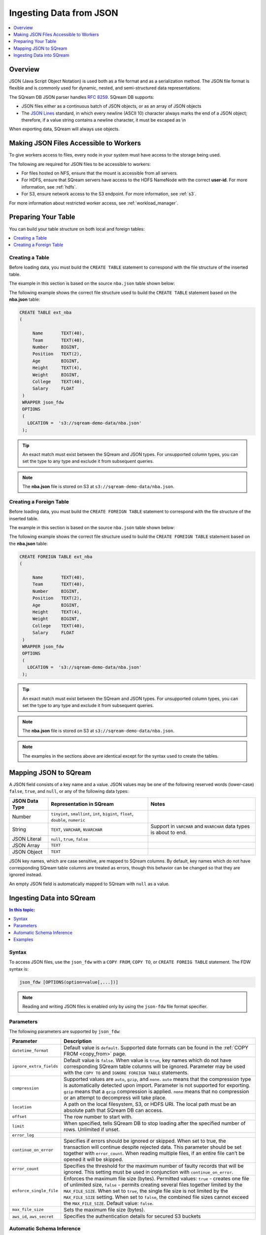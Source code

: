 .. _json:

**************************
Ingesting Data from JSON
**************************

.. contents:: 
   :local:
   :depth: 1
   
Overview
========

JSON (Java Script Object Notation) is used both as a file format and as a serialization method. The JSON file format is flexible and is commonly used for dynamic, nested, and semi-structured data representations. 

The SQream DB JSON parser handles `RFC 8259 <https://datatracker.ietf.org/doc/html/rfc8259>`_.
SQream DB supports:

* JSON files either as a continuous batch of JSON objects, or as an array of JSON objects
* The `JSON Lines <https://jsonlines.org/>`_  standard, in which every newline (ASCII 10) character always marks the end of a JSON object; therefore, if a value string contains a newline character, it must be escaped as \\n
When exporting data, SQream will always use objects.


Making JSON Files Accessible to Workers
=======================================
To give workers access to files, every node in your system must have access to the storage being used.

The following are required for JSON files to be accessible to workers:

* For files hosted on NFS, ensure that the mount is accessible from all servers.

* For HDFS, ensure that SQream servers have access to the HDFS NameNode with the correct **user-id**. For more information, see :ref:`hdfs`.

* For S3, ensure network access to the S3 endpoint. For more information, see :ref:`s3`.

For more information about restricted worker access, see :ref:`workload_manager`.


Preparing Your Table
====================
You can build your table structure on both local and foreign tables:

.. contents:: 
   :local:
   :depth: 1
   
Creating a Table
---------------------   
Before loading data, you must build the ``CREATE TABLE`` statement to correspond with the file structure of the inserted table.

The example in this section is based on the source ``nba.json`` table shown below:

.. csv-table:: nba.avro
   :file: nba-t10.csv
   :widths: auto
   :header-rows: 1 

The following example shows the correct file structure used to build the ``CREATE TABLE`` statement based on the **nba.json** table:

.. code-block:: postgres
   
   CREATE TABLE ext_nba
   (

        Name       TEXT(40),
        Team       TEXT(40),
        Number     BIGINT,
        Position   TEXT(2),
        Age        BIGINT,
        Height     TEXT(4),
        Weight     BIGINT,
        College    TEXT(40),
        Salary     FLOAT
    )
    WRAPPER json_fdw
    OPTIONS
    (
      LOCATION =  's3://sqream-demo-data/nba.json'
    );

.. tip:: 

   An exact match must exist between the SQream and JSON types. For unsupported column types, you can set the type to any type and exclude it from subsequent queries.

.. note:: The **nba.json** file is stored on S3 at ``s3://sqream-demo-data/nba.json``.

Creating a Foreign Table
---------------------
Before loading data, you must build the ``CREATE FOREIGN TABLE`` statement to correspond with the file structure of the inserted table.

The example in this section is based on the source ``nba.json`` table shown below:

.. csv-table:: nba.avro
   :file: nba-t10.csv
   :widths: auto
   :header-rows: 1 

The following example shows the correct file structure used to build the ``CREATE FOREIGN TABLE`` statement based on the **nba.json** table:

.. code-block:: postgres
   
   CREATE FOREIGN TABLE ext_nba
   (

        Name       TEXT(40),
        Team       TEXT(40),
        Number     BIGINT,
        Position   TEXT(2),
        Age        BIGINT,
        Height     TEXT(4),
        Weight     BIGINT,
        College    TEXT(40),
        Salary     FLOAT
    )
    WRAPPER json_fdw
    OPTIONS
    (
      LOCATION =  's3://sqream-demo-data/nba.json'
    );

.. tip:: 

   An exact match must exist between the SQream and JSON types. For unsupported column types, you can set the type to any type and exclude it from subsequent queries.

.. note:: The **nba.json** file is stored on S3 at ``s3://sqream-demo-data/nba.json``.

.. note:: The examples in the sections above are identical except for the syntax used to create the tables.


Mapping JSON to SQream
=======================
A JSON field consists of a key name and a value. JSON values may be one of the following reserved words (lower-case) ``false``, ``true``, and ``null``, or any of the following data types:


.. list-table:: 
   :widths: auto
   :header-rows: 1
   
   * - JSON Data Type
     - Representation in SQream
     - Notes
   * - Number
     - ``tinyint``, ``smallint``, ``int``, ``bigint``, ``float``, ``double``, ``numeric``
     - 
   * - String
     - ``TEXT``, ``VARCHAR``, ``NVARCHAR``
     - Support in ``VARCHAR`` and ``NVARCHAR`` data types is about to end.
   * - JSON Literal
     - ``null``, ``true``, ``false``
     - 
   * - JSON Array
     - ``TEXT``
     - 
   * - JSON Object
     - ``TEXT``
     - 
 
JSON key names, which are case sensitive, are mapped to SQream columns. By default, key names which do not have corresponding SQream table columns are treated as errors, though this behavior can be changed so that they are ignored instead.

An empty JSON field is automatically mapped to SQream with ``null`` as a value.


Ingesting Data into SQream
===========================

.. contents:: In this topic:
   :local:

Syntax
-------
To access JSON files, use the ``json_fdw`` with a ``COPY FROM``, ``COPY TO``, or ``CREATE FOREIG TABLE`` statement.
The FDW syntax is:

.. code-block:: 

	json_fdw [OPTIONS(option=value[,...])]

.. note:: Reading and writing JSON files is enabled only by using the ``json-fdw`` file format specifier.

Parameters
------------

The following parameters are supported by ``json_fdw``:

.. list-table:: 
   :widths: auto
   :header-rows: 1
   
   * - Parameter
     - Description
   * - ``datetime_format``
     - Default value is ``default``. Supported date formats can be found in the :ref:`COPY FROM <copy_from>` page.  
   * - ``ignore_extra_fields``
     - Default value is ``false``. When value is ``true``, key names which do not have corresponding SQream table columns will be ignored. Parameter may be used with the ``COPY TO`` and ``IGNORE FOREIGN TABLE`` statements. 
   * - ``compression``
     - Supported values are ``auto``, ``gzip``, and ``none``. ``auto`` means that the compression type is automatically detected upon import. Parameter is not supported for exporting. ``gzip`` means that a ``gzip`` compression is applied. ``none`` means that no compression or an attempt to decompress will take place. 
   * - ``location``
     - A path on the local filesystem, S3, or HDFS URI. The local path must be an absolute path that SQream DB can access.
   * - ``offset``
     - The row number to start with.
   * - ``limit``
     - When specified, tells SQream DB to stop loading after the specified number of rows. Unlimited if unset.
   * - ``error_log``
     - 
   * - ``continue_on_error``
     - Specifies if errors should be ignored or skipped. When set to true, the transaction will continue despite rejected data. This parameter should be set together with ``error_count``. When reading multiple files, if an entire file can’t be opened it will be skipped.
   * - ``error_count``
     - Specifies the threshold for the maximum number of faulty records that will be ignored. This setting must be used in conjunction with ``continue_on_error``.
   * - ``enforce_single_file``
     - Enforces the maximum file size (bytes). Permitted values: ``true`` - creates one file of unlimited size, ``false`` - permits creating several files together limited by the ``MAX_FILE_SIZE``. When set to ``true``, the single file size is not limited by the ``MAX_FILE_SIZE`` setting. When set to ``false``, the combined file sizes cannot exceed the ``MAX_FILE_SIZE``. Default value: ``false``.
   * - ``max_file_size``
     - Sets the maximum file size (bytes).
   * - ``aws_id``, ``aws_secret``
     - Specifies the authentication details for secured S3 buckets
 

Automatic Schema Inference
---------------------------

You may let SQream DB automatically infer the schema of a foreign table when using ``json_fdw``. For more information, follow the :ref:`Automatic Foreign Table DDL Resolution<automatic_foreign_table_ddl_resolution>` page.

Examples
------------

The following is an example of creating a table:

.. code-block:: postgres
   
   COPY t
     FROM WRAPPER fdw_name
     OPTIONS
     (
       [ copy_from_option [, ...] ]
     )
   ;

The following is an example of loading data from a JSON file into SQream:

.. code-block:: postgres

    WRAPPER json_fdw
    OPTIONS
    (
      LOCATION =  's3://sqream-demo-data/nba.json'
    );
	  

